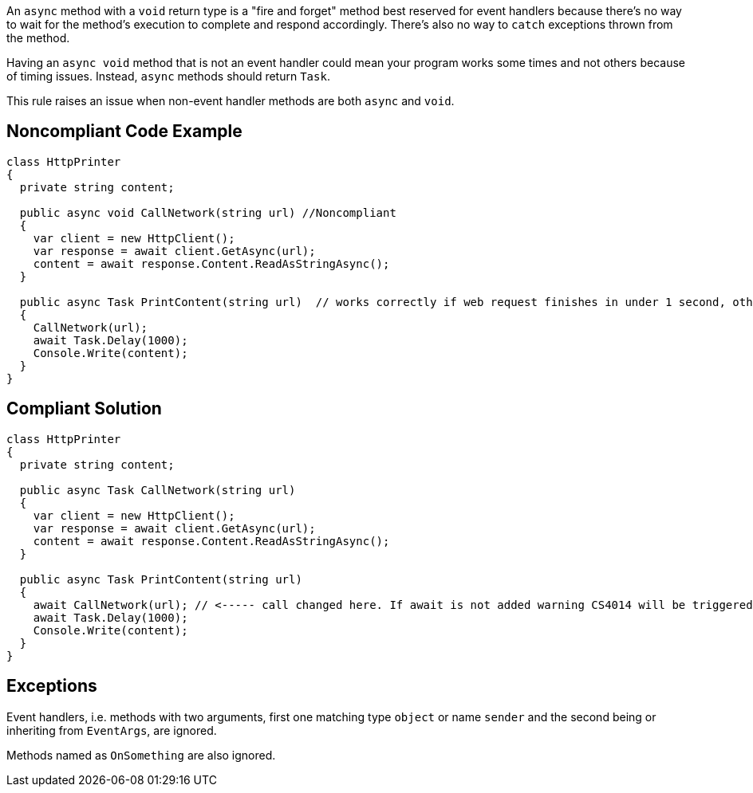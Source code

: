 An ``++async++`` method with a ``++void++`` return type is a "fire and forget" method best reserved for event handlers because there's no way to wait for the method's execution to complete and respond accordingly. There's also no way to ``++catch++`` exceptions thrown from the method.


Having an ``++async void++`` method that is not an event handler could mean your program works some times and not others because of timing issues. Instead, ``++async++`` methods should return ``++Task++``.


This rule raises an issue when non-event handler methods are both ``++async++`` and ``++void++``.

== Noncompliant Code Example

----
class HttpPrinter
{
  private string content;

  public async void CallNetwork(string url) //Noncompliant
  {
    var client = new HttpClient();
    var response = await client.GetAsync(url);
    content = await response.Content.ReadAsStringAsync();
  }

  public async Task PrintContent(string url)  // works correctly if web request finishes in under 1 second, otherwise content will be null
  {
    CallNetwork(url);
    await Task.Delay(1000);
    Console.Write(content);
  }
}
----

== Compliant Solution

----
class HttpPrinter
{
  private string content;

  public async Task CallNetwork(string url)
  {
    var client = new HttpClient();
    var response = await client.GetAsync(url);
    content = await response.Content.ReadAsStringAsync();
  }

  public async Task PrintContent(string url)
  {
    await CallNetwork(url); // <----- call changed here. If await is not added warning CS4014 will be triggered
    await Task.Delay(1000);
    Console.Write(content);
  }
}
----

== Exceptions

Event handlers, i.e. methods with two arguments, first one matching type ``++object++`` or name ``++sender++`` and the second being or inheriting from ``++EventArgs++``, are ignored.

Methods named as ``++OnSomething++`` are also ignored.
